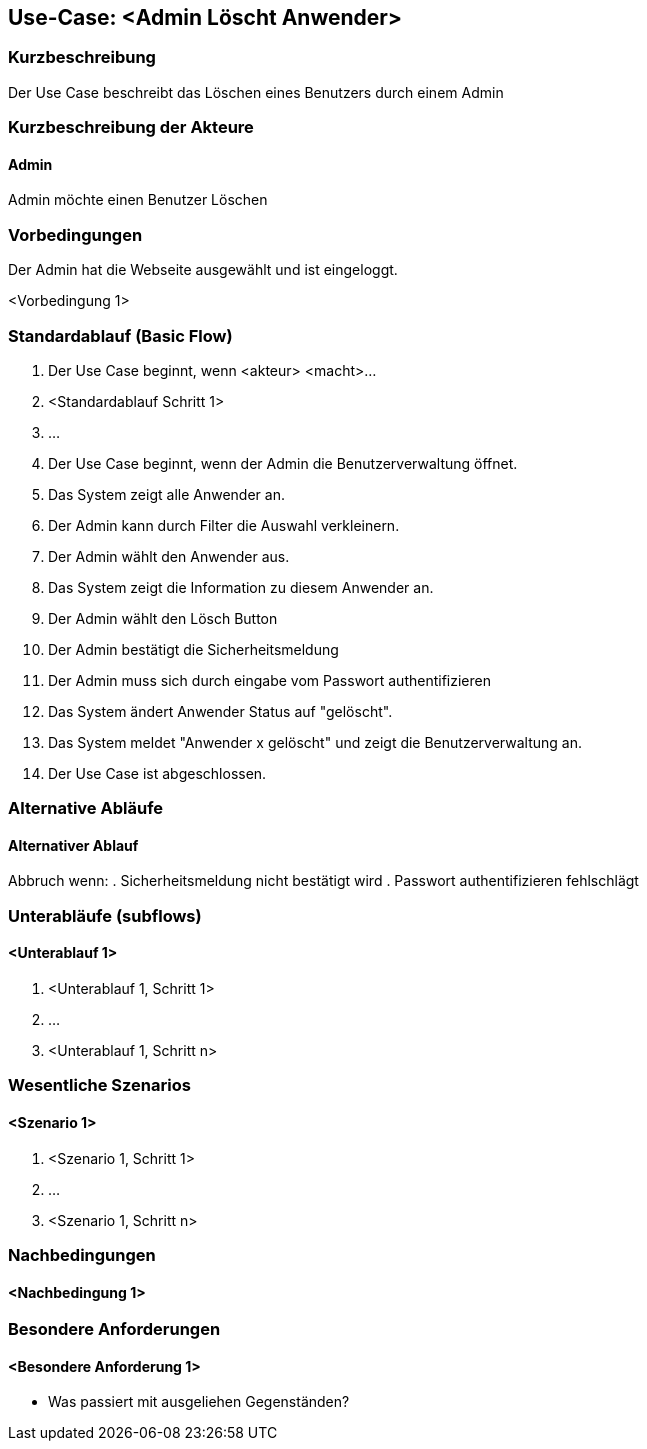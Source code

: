 //Nutzen Sie dieses Template als Grundlage für die Spezifikation *einzelner* Use-Cases. Diese lassen sich dann per Include in das Use-Case Model Dokument einbinden (siehe Beispiel dort).

== Use-Case: <Admin Löscht Anwender>

=== Kurzbeschreibung
Der Use Case beschreibt das Löschen eines Benutzers durch einem Admin

=== Kurzbeschreibung der Akteure

==== Admin
Admin möchte einen Benutzer Löschen

=== Vorbedingungen
Der Admin hat die Webseite ausgewählt und ist eingeloggt.

<Vorbedingung 1>

=== Standardablauf (Basic Flow)
//Der Standardablauf definiert die Schritte für den Erfolgsfall ("Happy Path")

. Der Use Case beginnt, wenn <akteur> <macht>…
. <Standardablauf Schritt 1>
. …

. Der Use Case beginnt, wenn der Admin die Benutzerverwaltung öffnet.
. Das System zeigt alle Anwender an.
. Der Admin kann durch Filter die Auswahl verkleinern.
. Der Admin wählt den Anwender aus.
. Das System zeigt die Information zu diesem Anwender an.
. Der Admin wählt den Lösch Button
. Der Admin bestätigt die Sicherheitsmeldung
. Der Admin muss sich durch eingabe vom Passwort authentifizieren
. Das System ändert Anwender Status auf "gelöscht".
. Das System meldet "Anwender x gelöscht" und zeigt die Benutzerverwaltung an.
. Der Use Case ist abgeschlossen.

=== Alternative Abläufe
//Nutzen Sie alternative Abläufe für Fehlerfälle, Ausnahmen und Erweiterungen zum Standardablauf

==== Alternativer Ablauf
Abbruch wenn:
. Sicherheitsmeldung nicht bestätigt wird
. Passwort authentifizieren fehlschlägt

=== Unterabläufe (subflows)
//Nutzen Sie Unterabläufe, um wiederkehrende Schritte auszulagern

==== <Unterablauf 1>
. <Unterablauf 1, Schritt 1>
. …
. <Unterablauf 1, Schritt n>

=== Wesentliche Szenarios
//Szenarios sind konkrete Instanzen eines Use Case, d.h. mit einem konkreten Akteur und einem konkreten Durchlauf der o.g. Flows. Szenarios können als Vorstufe für die Entwicklung von Flows und/oder zu deren Validierung verwendet werden.

==== <Szenario 1>
. <Szenario 1, Schritt 1>
. …
. <Szenario 1, Schritt n>

=== Nachbedingungen
//Nachbedingungen beschreiben das Ergebnis des Use Case, z.B. einen bestimmten Systemzustand.

==== <Nachbedingung 1>

=== Besondere Anforderungen
//Besondere Anforderungen können sich auf nicht-funktionale Anforderungen wie z.B. einzuhaltende Standards, Qualitätsanforderungen oder Anforderungen an die Benutzeroberfläche beziehen.

==== <Besondere Anforderung 1>
* Was passiert mit ausgeliehen Gegenständen?